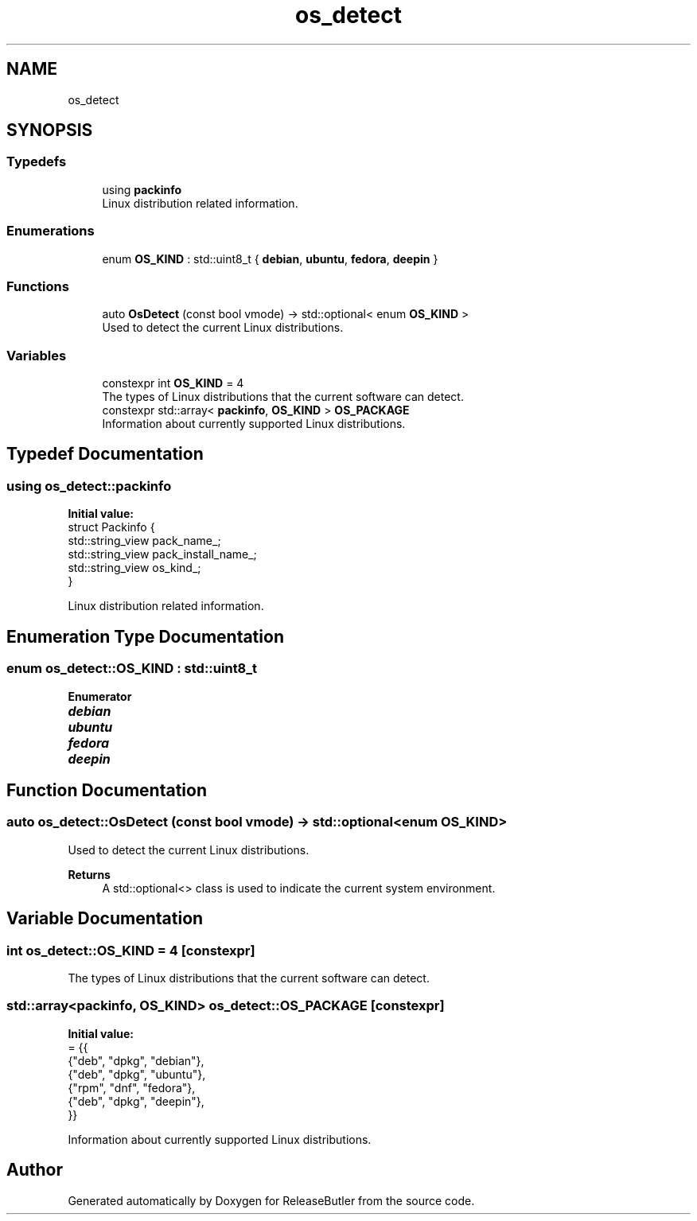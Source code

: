 .TH "os_detect" 3 "Version 1.0" "ReleaseButler" \" -*- nroff -*-
.ad l
.nh
.SH NAME
os_detect
.SH SYNOPSIS
.br
.PP
.SS "Typedefs"

.in +1c
.ti -1c
.RI "using \fBpackinfo\fP"
.br
.RI "Linux distribution related information\&. "
.in -1c
.SS "Enumerations"

.in +1c
.ti -1c
.RI "enum \fBOS_KIND\fP : std::uint8_t { \fBdebian\fP, \fBubuntu\fP, \fBfedora\fP, \fBdeepin\fP }"
.br
.in -1c
.SS "Functions"

.in +1c
.ti -1c
.RI "auto \fBOsDetect\fP (const bool vmode) \-> std::optional< enum \fBOS_KIND\fP >"
.br
.RI "Used to detect the current Linux distributions\&. "
.in -1c
.SS "Variables"

.in +1c
.ti -1c
.RI "constexpr int \fBOS_KIND\fP = 4"
.br
.RI "The types of Linux distributions that the current software can detect\&. "
.ti -1c
.RI "constexpr std::array< \fBpackinfo\fP, \fBOS_KIND\fP > \fBOS_PACKAGE\fP"
.br
.RI "Information about currently supported Linux distributions\&. "
.in -1c
.SH "Typedef Documentation"
.PP 
.SS "using \fBos_detect::packinfo\fP"
\fBInitial value:\fP
.nf
 struct Packinfo {
  std::string_view pack_name_;
  std::string_view pack_install_name_;
  std::string_view os_kind_;
}
.PP
.fi

.PP
Linux distribution related information\&. 
.SH "Enumeration Type Documentation"
.PP 
.SS "enum \fBos_detect::OS_KIND\fP : std::uint8_t"

.PP
\fBEnumerator\fP
.in +1c
.TP
\f(BIdebian \fP
.TP
\f(BIubuntu \fP
.TP
\f(BIfedora \fP
.TP
\f(BIdeepin \fP
.SH "Function Documentation"
.PP 
.SS "auto os_detect::OsDetect (const bool vmode) \-> std::optional<enum \fBOS_KIND\fP>"

.PP
Used to detect the current Linux distributions\&. 
.PP
\fBReturns\fP
.RS 4
A \fRstd::optional<>\fP class is used to indicate the current system environment\&. 
.RE
.PP

.SH "Variable Documentation"
.PP 
.SS "int \fBos_detect::OS_KIND\fP = 4\fR [constexpr]\fP"

.PP
The types of Linux distributions that the current software can detect\&. 
.SS "std::array<\fBpackinfo\fP, \fBOS_KIND\fP> os_detect::OS_PACKAGE\fR [constexpr]\fP"
\fBInitial value:\fP
.nf
= {{
    {"deb", "dpkg", "debian"},
    {"deb", "dpkg", "ubuntu"},
    {"rpm", "dnf", "fedora"},
    {"deb", "dpkg", "deepin"},
}}
.PP
.fi

.PP
Information about currently supported Linux distributions\&. 
.SH "Author"
.PP 
Generated automatically by Doxygen for ReleaseButler from the source code\&.
